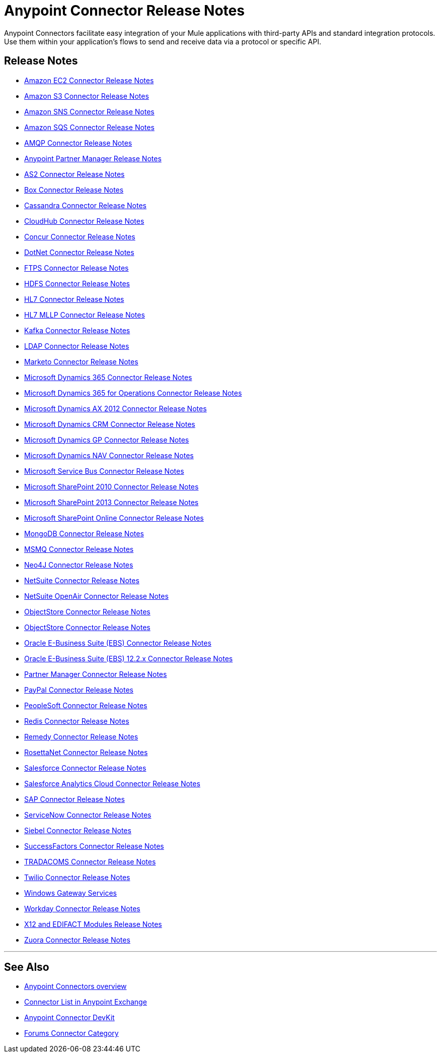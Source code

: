 = Anypoint Connector Release Notes
:keywords: release notes, connectors

Anypoint Connectors facilitate easy integration of your Mule applications with third-party APIs and standard integration protocols. Use them within your application's flows to send and receive data via a protocol or specific API. 

== Release Notes

* link:/release-notes/amazon-ec2-connector-release-notes[Amazon EC2 Connector Release Notes]
* link:/release-notes/amazon-s3-connector-release-notes[Amazon S3 Connector Release Notes]
* link:/release-notes/amazon-sns-connector-release-notes[Amazon SNS Connector Release Notes]
* link:/release-notes/amazon-sqs-connector-release-notes[Amazon SQS Connector Release Notes]
* link:/release-notes/amqp-connector-release-notes[AMQP Connector Release Notes]
* link:/release-notes/anypoint-partner-manager-release-notes[Anypoint Partner Manager Release Notes]
* link:/release-notes/as2-connector-release-notes[AS2 Connector Release Notes]
* link:/release-notes/box-connector-release-notes[Box Connector Release Notes]
* link:/release-notes/cassandra-connector-release-notes[Cassandra Connector Release Notes]
* link:/release-notes/cloudhub-connector-release-notes[CloudHub Connector Release Notes]
* link:/release-notes/concur-connector-release-notes[Concur Connector Release Notes]
* link:/release-notes/dotnet-connector-release-notes[DotNet Connector Release Notes]
* link:/release-notes/ftps-connector-release-notes[FTPS Connector Release Notes]
* link:/release-notes/hdfs-connector-release-notes[HDFS Connector Release Notes]
* link:/release-notes/hl7-connector-release-notes[HL7 Connector Release Notes]
* link:/release-notes/hl7-mllp-connector-release-notes[HL7 MLLP Connector Release Notes]
* link:/release-notes/kafka-connector-release-notes[Kafka Connector Release Notes]
* link:/release-notes/ldap-connector-release-notes[LDAP Connector Release Notes]
* link:/release-notes/marketo-connector-release-notes[Marketo Connector Release Notes]
* link:/release-notes/microsoft-dynamics-365-release-notes[Microsoft Dynamics 365 Connector Release Notes]
* link:/release-notes/microsoft-dynamics-365-operations-release-notes[Microsoft Dynamics 365 for Operations Connector Release Notes]
* link:/release-notes/microsoft-dynamics-ax-2012-connector-release-notes[Microsoft Dynamics AX 2012 Connector Release Notes]
* link:/release-notes/microsoft-dynamics-crm-connector-release-notes[Microsoft Dynamics CRM Connector Release Notes]
* link:/release-notes/microsoft-dynamics-gp-connector-release-notes[Microsoft Dynamics GP Connector Release Notes]
* link:/release-notes/microsoft-dynamics-nav-connector-release-notes[Microsoft Dynamics NAV Connector Release Notes]
* link:/release-notes/microsoft-service-bus-connector-release-notes[Microsoft Service Bus Connector Release Notes]
* link:/release-notes/microsoft-sharepoint-2010-connector-release-notes[Microsoft SharePoint 2010 Connector Release Notes]
* link:/release-notes/microsoft-sharepoint-2013-connector-release-notes[Microsoft SharePoint 2013 Connector Release Notes]
* link:/release-notes/microsoft-sharepoint-online-connector-release-notes[Microsoft SharePoint Online Connector Release Notes]
* link:/release-notes/mongodb-connector-release-notes[MongoDB Connector Release Notes]
* link:/release-notes/msmq-connector-release-notes[MSMQ Connector Release Notes]
* link:/release-notes/neo4j-connector-release-notes[Neo4J Connector Release Notes]
* link:/release-notes/netsuite-connector-release-notes[NetSuite Connector Release Notes]
* link:/release-notes/netsuite-openair-connector-release-notes[NetSuite OpenAir Connector Release Notes]
* link:/release-notes/objectstore-release-notes[ObjectStore Connector Release Notes]
* link:/release-notes/objectstore-connector-release-notes[ObjectStore Connector Release Notes]
* link:/release-notes/oracle-e-business-suite-ebs-connector-release-notes[Oracle E-Business Suite (EBS) Connector Release Notes]
* link:/release-notes/oracle-ebs-122-connector-release-notes[Oracle E-Business Suite (EBS) 12.2.x Connector Release Notes]
* link:/release-notes/partner-manager-connector-release-notes[Partner Manager Connector Release Notes]
* link:/release-notes/mule-paypal-anypoint-connector-release-notes[PayPal Connector Release Notes]
* link:/release-notes/peoplesoft-connector-release-notes[PeopleSoft Connector Release Notes]
* link:/release-notes/redis-connector-release-notes[Redis Connector Release Notes]
* link:/release-notes/remedy-connector-release-notes[Remedy Connector Release Notes]
* link:/release-notes/rosettanet-connector-release-notes[RosettaNet Connector Release Notes]
* link:/release-notes/salesforce-connector-release-notes[Salesforce Connector Release Notes]
* link:/release-notes/salesforce-analytics-cloud-connector-release-notes[Salesforce Analytics Cloud Connector Release Notes]
* link:/release-notes/sap-connector-release-notes[SAP Connector Release Notes]
* link:/release-notes/servicenow-connector-release-notes[ServiceNow Connector Release Notes]
* link:/release-notes/siebel-connector-release-notes[Siebel Connector Release Notes]
* link:/release-notes/successfactors-connector-release-notes[SuccessFactors Connector Release Notes]
* link:/release-notes/tradacoms-connector-release-notes[TRADACOMS Connector Release Notes]
* link:/release-notes/twilio-connector-release-notes[Twilio Connector Release Notes]
* link:/release-notes/windows-gateway-services-release-notes[Windows Gateway Services]
* link:/release-notes/workday-connector-release-notes[Workday Connector Release Notes]
* link:/release-notes/x12-edifact-modules-release-notes[X12 and EDIFACT Modules Release Notes]
* link:/release-notes/zuora-connector-release-notes[Zuora Connector Release Notes]

'''''

== See Also

* link:/mule-user-guide/v/3.8/anypoint-connectors[Anypoint Connectors overview]
* link:https://www.mulesoft.com/exchange#!/?types=connector&sortBy=name[Connector List in Anypoint Exchange] 
* link:/anypoint-connector-devkit/v/3.7[Anypoint Connector DevKit]
* link:http://forums.mulesoft.com/spaces/14/anypoint-connectors.html[Forums Connector Category]
